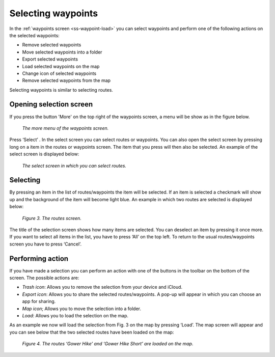 
.. _ss-waypoints-select:

Selecting waypoints
===================
In the :ref:`waypoints screen <ss-waypoint-load>` you can
select waypoints and perform one of the following actions on the selected waypoints: 

- Remove selected waypoints
- Move selected waypoints into a folder
- Export selected waypoints
- Load selected waypoints on the map
- Change icon of selected waypoints
- Remove selected waypoints from the map

Selecting waypoints is similar to selecting routes.

Opening selection screen
~~~~~~~~~~~~~~~~~~~~~~~~
If you press the button 'More' on the top right of the waypoints screen, a menu will be show as in the figure below.

.. figure:: _static/waypoints-select1.png
   :height: 568px
   :width: 320px
   :alt: Selecting waypoints Topo GPS

   *The more menu of the waypoints screen.*

Press ‘Select’ . In the select screen you can select routes or waypoints. You can also open the select screen by pressing long on a item in the routes or waypoints screen. The item that you press will then also be selected. An example of the select screen is displayed below:

.. figure:: _static/waypoints-select2.png
   :height: 568px
   :width: 320px
   :alt: Selecting routes and waypoints Topo GPS

   *The select screen in which you can select routes.*


Selecting
~~~~~~~~~
By pressing an item in the list of routes/waypoints the item will be selected. If an item is selected a checkmark will show up and the background of the item will become light blue. An example in which two routes are selected is displayed below:

.. figure:: _static/route-select3.png
   :height: 568px
   :width: 320px
   :alt: Selecting routes and waypoints Topo GPS

   *Figure 3. The routes screen.*

The title of the selection screen shows how many items are selected. You can deselect an item by pressing it once more. If you want to select all items in the list, you have to press ‘All’ on the top left. To return to the usual routes/waypoints screen you have to press ‘Cancel’.

Performing action
~~~~~~~~~~~~~~~~~
If you have made a selection you can perform an action with one of the buttons
in the toolbar on the bottom of the screen. The possible actions are:

- *Trash icon*: Allows you to remove the selection from your device and iCloud.

- *Export icon*: Allows you to share the selected routes/waypoints. A pop-up will appear in which you can choose an app for sharing.

- *Map icon*; Allows you to move the selection into a folder.

- *Load*: Allows you to load the selection on the map.

As an example we now will load the selection from Fig. 3 on the map by pressing ‘Load’. The map screen will appear and you can see below that the two selected routes have been loaded on the map:

.. figure:: _static/route-select4.png
   :height: 568px
   :width: 320px
   :alt: Selecting routes and waypoints Topo GPS

   *Figure 4. The routes ‘Gower Hike’ and ‘Gower Hike Short’ are loaded on the map.*

